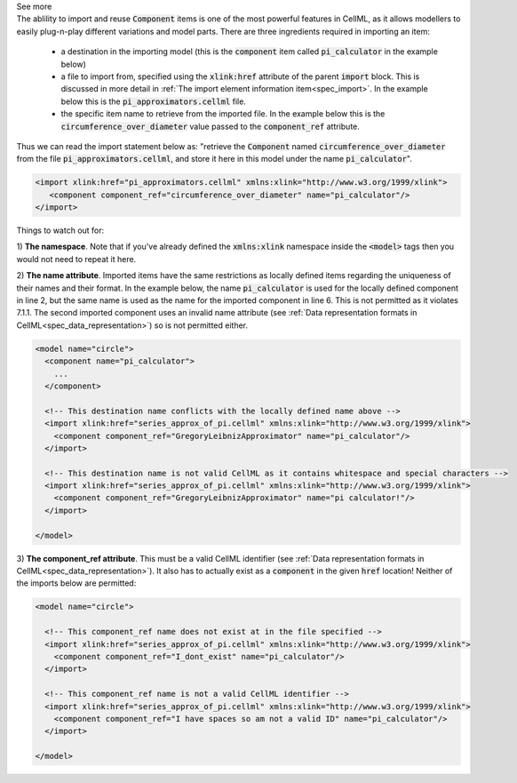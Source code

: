 .. _informB4:

.. container:: toggle

  .. container:: header

      See more

  .. container:: infospec

    The ablility to import and reuse :code:`Component` items is one of the
    most powerful features in CellML, as it allows modellers to easily
    plug-n-play different variations and model parts.  There are three
    ingredients required in importing an item:

      - a destination in the importing model (this is the :code:`component`
        item called :code:`pi_calculator` in the example below)

      - a file to import from, specified using the :code:`xlink:href`
        attribute of the parent :code:`import` block.  This is discussed in
        more detail in
        :ref:`The import element information item<spec_import>`.  In the
        example below this is the :code:`pi_approximators.cellml` file.

      - the specific item name to retrieve from the imported file. In the
        example below this is the :code:`circumference_over_diameter` value
        passed to the :code:`component_ref` attribute.

    Thus we can read the import statement below as: "retrieve the
    :code:`Component` named :code:`circumference_over_diameter` from the file
    :code:`pi_approximators.cellml`, and store it here in this model under the
    name :code:`pi_calculator`".

    .. code-block:: xml

      <import xlink:href="pi_approximators.cellml" xmlns:xlink="http://www.w3.org/1999/xlink">
         <component component_ref="circumference_over_diameter" name="pi_calculator"/>
      </import>

    Things to watch out for:

    1) **The namespace**.  Note that if you've already defined the
    :code:`xmlns:xlink` namespace inside the :code:`<model>` tags then you
    would not need to repeat it here.

    2) **The name attribute**.  Imported items have the same restrictions as
    locally defined items regarding the uniqueness of their names and their
    format.  In the
    example below, the name :code:`pi_calculator` is used for the locally
    defined component in line 2, but the same name is used as the name for the
    imported component in line 6.  This is not permitted as it violates 7.1.1.
    The second imported component uses an invalid name attribute
    (see :ref:`Data representation formats in CellML<spec_data_representation>`)
    so is not permitted either.

    .. code-block:: xml

      <model name="circle">
        <component name="pi_calculator">
          ...
        </component>

        <!-- This destination name conflicts with the locally defined name above -->
        <import xlink:href="series_approx_of_pi.cellml" xmlns:xlink="http://www.w3.org/1999/xlink">
          <component component_ref="GregoryLeibnizApproximator" name="pi_calculator"/>
        </import>

        <!-- This destination name is not valid CellML as it contains whitespace and special characters -->
        <import xlink:href="series_approx_of_pi.cellml" xmlns:xlink="http://www.w3.org/1999/xlink">
          <component component_ref="GregoryLeibnizApproximator" name="pi calculator!"/>
        </import>

      </model>

    3) **The component_ref attribute**. This must be a valid CellML identifier
    (see :ref:`Data representation formats in CellML<spec_data_representation>`).
    It also has to actually exist as a :code:`component` in the given
    :code:`href` location! Neither of the imports below are permitted:

    .. code-block:: xml

      <model name="circle">

        <!-- This component_ref name does not exist at in the file specified -->
        <import xlink:href="series_approx_of_pi.cellml" xmlns:xlink="http://www.w3.org/1999/xlink">
          <component component_ref="I_dont_exist" name="pi_calculator"/>
        </import>

        <!-- This component_ref name is not a valid CellML identifier -->
        <import xlink:href="series_approx_of_pi.cellml" xmlns:xlink="http://www.w3.org/1999/xlink">
          <component component_ref="I have spaces so am not a valid ID" name="pi_calculator"/>
        </import>

      </model>
